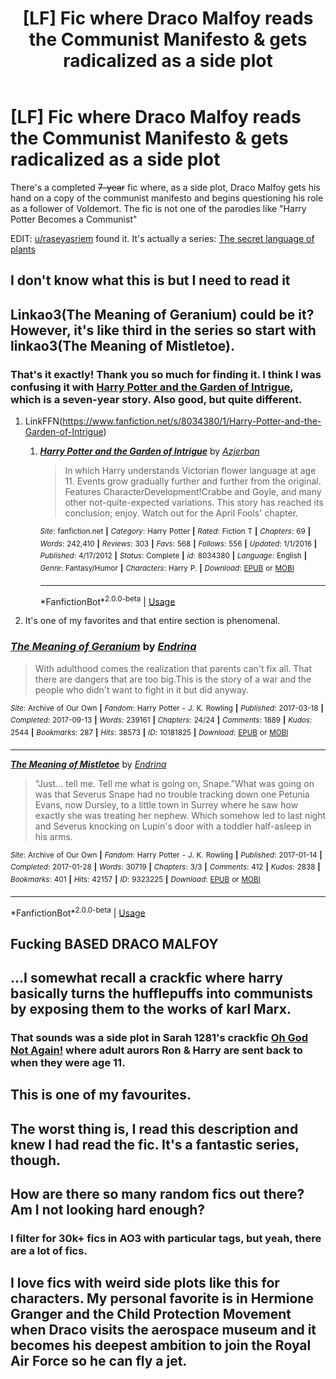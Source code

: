 #+TITLE: [LF] Fic where Draco Malfoy reads the Communist Manifesto & gets radicalized as a side plot

* [LF] Fic where Draco Malfoy reads the Communist Manifesto & gets radicalized as a side plot
:PROPERTIES:
:Author: Zarohk
:Score: 152
:DateUnix: 1587915045.0
:DateShort: 2020-Apr-26
:FlairText: What's That Fic?
:END:
There's a completed +7-year+ fic where, as a side plot, Draco Malfoy gets his hand on a copy of the communist manifesto and begins questioning his role as a follower of Voldemort. The fic is not one of the parodies like "Harry Potter Becomes a Communist"

EDIT: [[/u/raseyasriem][u/raseyasriem]] found it. It's actually a series: [[https://archiveofourown.org/series/631214][The secret language of plants]]


** I don't know what this is but I need to read it
:PROPERTIES:
:Author: HailMahi
:Score: 44
:DateUnix: 1587919365.0
:DateShort: 2020-Apr-26
:END:


** Linkao3(The Meaning of Geranium) could be it? However, it's like third in the series so start with linkao3(The Meaning of Mistletoe).
:PROPERTIES:
:Author: raseyasriem
:Score: 35
:DateUnix: 1587921288.0
:DateShort: 2020-Apr-26
:END:

*** That's it exactly! Thank you so much for finding it. I think I was confusing it with [[https://www.fanfiction.net/s/8034380/1/Harry-Potter-and-the-Garden-of-Intrigue][Harry Potter and the Garden of Intrigue]], which is a seven-year story. Also good, but quite different.
:PROPERTIES:
:Author: Zarohk
:Score: 18
:DateUnix: 1587921555.0
:DateShort: 2020-Apr-26
:END:

**** LinkFFN([[https://www.fanfiction.net/s/8034380/1/Harry-Potter-and-the-Garden-of-Intrigue]])
:PROPERTIES:
:Author: Zarohk
:Score: 5
:DateUnix: 1587921738.0
:DateShort: 2020-Apr-26
:END:

***** [[https://www.fanfiction.net/s/8034380/1/][*/Harry Potter and the Garden of Intrigue/*]] by [[https://www.fanfiction.net/u/2212489/Azjerban][/Azjerban/]]

#+begin_quote
  In which Harry understands Victorian flower language at age 11. Events grow gradually further and further from the original. Features CharacterDevelopment!Crabbe and Goyle, and many other not-quite-expected variations. This story has reached its conclusion; enjoy. Watch out for the April Fools' chapter.
#+end_quote

^{/Site/:} ^{fanfiction.net} ^{*|*} ^{/Category/:} ^{Harry} ^{Potter} ^{*|*} ^{/Rated/:} ^{Fiction} ^{T} ^{*|*} ^{/Chapters/:} ^{69} ^{*|*} ^{/Words/:} ^{242,410} ^{*|*} ^{/Reviews/:} ^{303} ^{*|*} ^{/Favs/:} ^{568} ^{*|*} ^{/Follows/:} ^{556} ^{*|*} ^{/Updated/:} ^{1/1/2016} ^{*|*} ^{/Published/:} ^{4/17/2012} ^{*|*} ^{/Status/:} ^{Complete} ^{*|*} ^{/id/:} ^{8034380} ^{*|*} ^{/Language/:} ^{English} ^{*|*} ^{/Genre/:} ^{Fantasy/Humor} ^{*|*} ^{/Characters/:} ^{Harry} ^{P.} ^{*|*} ^{/Download/:} ^{[[http://www.ff2ebook.com/old/ffn-bot/index.php?id=8034380&source=ff&filetype=epub][EPUB]]} ^{or} ^{[[http://www.ff2ebook.com/old/ffn-bot/index.php?id=8034380&source=ff&filetype=mobi][MOBI]]}

--------------

*FanfictionBot*^{2.0.0-beta} | [[https://github.com/tusing/reddit-ffn-bot/wiki/Usage][Usage]]
:PROPERTIES:
:Author: FanfictionBot
:Score: 6
:DateUnix: 1587921756.0
:DateShort: 2020-Apr-26
:END:


**** It's one of my favorites and that entire section is phenomenal.
:PROPERTIES:
:Author: raseyasriem
:Score: 2
:DateUnix: 1587931679.0
:DateShort: 2020-Apr-27
:END:


*** [[https://archiveofourown.org/works/10181825][*/The Meaning of Geranium/*]] by [[https://www.archiveofourown.org/users/Endrina/pseuds/Endrina][/Endrina/]]

#+begin_quote
  With adulthood comes the realization that parents can't fix all. That there are dangers that are too big.This is the story of a war and the people who didn't want to fight in it but did anyway.
#+end_quote

^{/Site/:} ^{Archive} ^{of} ^{Our} ^{Own} ^{*|*} ^{/Fandom/:} ^{Harry} ^{Potter} ^{-} ^{J.} ^{K.} ^{Rowling} ^{*|*} ^{/Published/:} ^{2017-03-18} ^{*|*} ^{/Completed/:} ^{2017-09-13} ^{*|*} ^{/Words/:} ^{239161} ^{*|*} ^{/Chapters/:} ^{24/24} ^{*|*} ^{/Comments/:} ^{1889} ^{*|*} ^{/Kudos/:} ^{2544} ^{*|*} ^{/Bookmarks/:} ^{287} ^{*|*} ^{/Hits/:} ^{38573} ^{*|*} ^{/ID/:} ^{10181825} ^{*|*} ^{/Download/:} ^{[[https://archiveofourown.org/downloads/10181825/The%20Meaning%20of%20Geranium.epub?updated_at=1577557963][EPUB]]} ^{or} ^{[[https://archiveofourown.org/downloads/10181825/The%20Meaning%20of%20Geranium.mobi?updated_at=1577557963][MOBI]]}

--------------

[[https://archiveofourown.org/works/9323225][*/The Meaning of Mistletoe/*]] by [[https://www.archiveofourown.org/users/Endrina/pseuds/Endrina][/Endrina/]]

#+begin_quote
  “Just... tell me. Tell me what is going on, Snape.”What was going on was that Severus Snape had no trouble tracking down one Petunia Evans, now Dursley, to a little town in Surrey where he saw how exactly she was treating her nephew. Which somehow led to last night and Severus knocking on Lupin's door with a toddler half-asleep in his arms.
#+end_quote

^{/Site/:} ^{Archive} ^{of} ^{Our} ^{Own} ^{*|*} ^{/Fandom/:} ^{Harry} ^{Potter} ^{-} ^{J.} ^{K.} ^{Rowling} ^{*|*} ^{/Published/:} ^{2017-01-14} ^{*|*} ^{/Completed/:} ^{2017-01-28} ^{*|*} ^{/Words/:} ^{30719} ^{*|*} ^{/Chapters/:} ^{3/3} ^{*|*} ^{/Comments/:} ^{412} ^{*|*} ^{/Kudos/:} ^{2838} ^{*|*} ^{/Bookmarks/:} ^{401} ^{*|*} ^{/Hits/:} ^{42157} ^{*|*} ^{/ID/:} ^{9323225} ^{*|*} ^{/Download/:} ^{[[https://archiveofourown.org/downloads/9323225/The%20Meaning%20of%20Mistletoe.epub?updated_at=1577557963][EPUB]]} ^{or} ^{[[https://archiveofourown.org/downloads/9323225/The%20Meaning%20of%20Mistletoe.mobi?updated_at=1577557963][MOBI]]}

--------------

*FanfictionBot*^{2.0.0-beta} | [[https://github.com/tusing/reddit-ffn-bot/wiki/Usage][Usage]]
:PROPERTIES:
:Author: FanfictionBot
:Score: 6
:DateUnix: 1587921317.0
:DateShort: 2020-Apr-26
:END:


** Fucking BASED DRACO MALFOY
:PROPERTIES:
:Score: 6
:DateUnix: 1587949841.0
:DateShort: 2020-Apr-27
:END:


** ...I somewhat recall a crackfic where harry basically turns the hufflepuffs into communists by exposing them to the works of karl Marx.
:PROPERTIES:
:Author: KingDarius89
:Score: 6
:DateUnix: 1587970733.0
:DateShort: 2020-Apr-27
:END:

*** That sounds was a side plot in Sarah 1281's crackfic [[https://www.fanfiction.net/s/4536005/1/Oh-God-Not-Again][Oh God Not Again!]] where adult aurors Ron & Harry are sent back to when they were age 11.
:PROPERTIES:
:Author: Zarohk
:Score: 2
:DateUnix: 1587983544.0
:DateShort: 2020-Apr-27
:END:


** This is one of my favourites.
:PROPERTIES:
:Author: jacdot
:Score: 3
:DateUnix: 1587981477.0
:DateShort: 2020-Apr-27
:END:


** The worst thing is, I read this description and knew I had read the fic. It's a fantastic series, though.
:PROPERTIES:
:Author: Luna-shovegood
:Score: 3
:DateUnix: 1588104424.0
:DateShort: 2020-Apr-29
:END:


** How are there so many random fics out there? Am I not looking hard enough?
:PROPERTIES:
:Score: 2
:DateUnix: 1587969250.0
:DateShort: 2020-Apr-27
:END:

*** I filter for 30k+ fics in AO3 with particular tags, but yeah, there are a lot of fics.
:PROPERTIES:
:Author: Zarohk
:Score: 2
:DateUnix: 1587983350.0
:DateShort: 2020-Apr-27
:END:


** I love fics with weird side plots like this for characters. My personal favorite is in Hermione Granger and the Child Protection Movement when Draco visits the aerospace museum and it becomes his deepest ambition to join the Royal Air Force so he can fly a jet.
:PROPERTIES:
:Author: crystalldaddy
:Score: 2
:DateUnix: 1588640016.0
:DateShort: 2020-May-05
:END:

